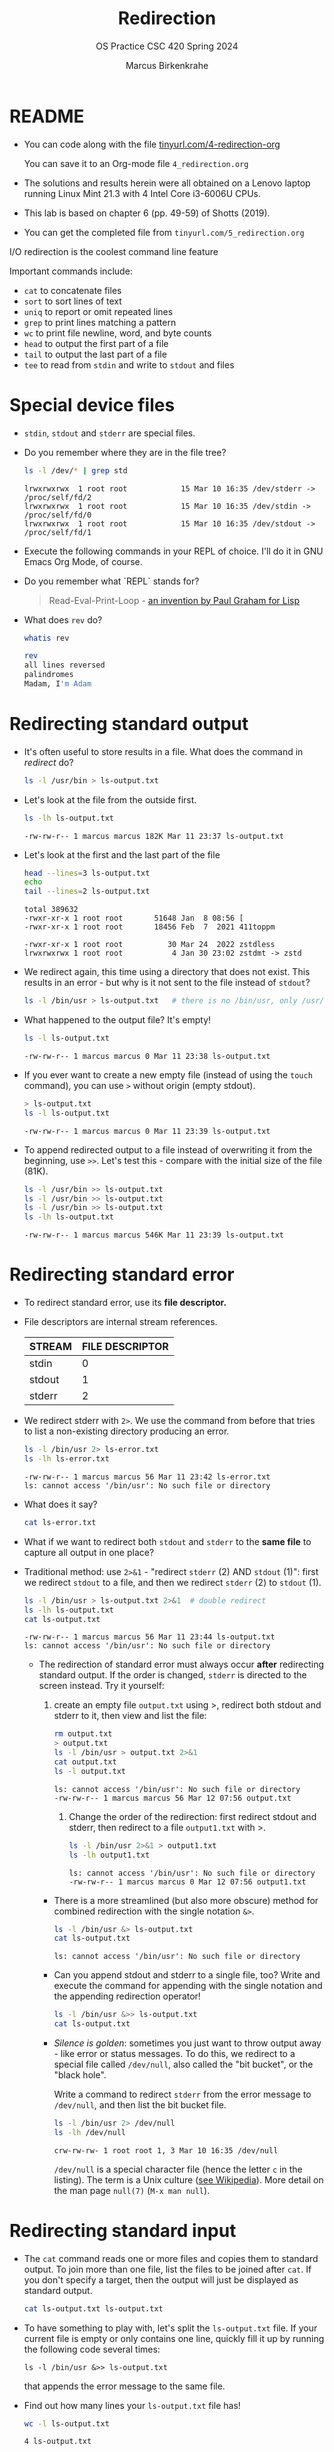 #+TITLE:Redirection
#+AUTHOR: Marcus Birkenkrahe
#+SUBTITLE:OS Practice CSC 420 Spring 2024
#+STARTUP:overview hideblocks indent
#+OPTIONS: toc:nil num:nil ^:nil
#+PROPERTY: header-args:bash :exports both :results output
* README

- You can code along with the file [[http://tinyurl.com/4-redirection-org][tinyurl.com/4-redirection-org]]

  You can save it to an Org-mode file ~4_redirection.org~

- The solutions and results herein were all obtained on a Lenovo
  laptop running Linux Mint 21.3 with 4 Intel Core i3-6006U CPUs.

- This lab is based on chapter 6 (pp. 49-59) of Shotts (2019).

- You can get the completed file from ~tinyurl.com/5_redirection.org~


I/O redirection is the coolest command line feature

Important commands include:
- ~cat~ to concatenate files
- ~sort~ to sort lines of text
- ~uniq~ to report or omit repeated lines
- ~grep~ to print lines matching a pattern
- ~wc~ to print file newline, word, and byte counts
- ~head~ to output the first part of a file
- ~tail~ to output the last part of a file
- ~tee~ to read from ~stdin~ and write to ~stdout~ and files

* Special device files
#+attr_html: :width 600px:
[[../img/streams1.png]]

- ~stdin~, ~stdout~ and ~stderr~ are special files.

- Do you remember where they are in the file tree?
  #+begin_src bash
    ls -l /dev/* | grep std
  #+end_src

  #+RESULTS:
  : lrwxrwxrwx  1 root root            15 Mar 10 16:35 /dev/stderr -> /proc/self/fd/2
  : lrwxrwxrwx  1 root root            15 Mar 10 16:35 /dev/stdin -> /proc/self/fd/0
  : lrwxrwxrwx  1 root root            15 Mar 10 16:35 /dev/stdout -> /proc/self/fd/1

- Execute the following commands in your REPL of choice. I'll do it in
  GNU Emacs Org Mode, of course.

- Do you remember what `REPL` stands for?
  #+begin_quote
  Read-Eval-Print-Loop - [[https://www.paulgraham.com/rootsoflisp.html][an invention by Paul Graham for Lisp]]
  #+end_quote

- What does =rev= do?
  #+begin_src bash
    whatis rev
  #+end_src
  #+begin_src bash
    rev
    all lines reversed
    palindromes
    Madam, I'm Adam
  #+end_src

* Redirecting standard output

- It's often useful to store results in a file. What does the command
  in [[redirect]] do?
  #+name: redirect
  #+begin_src bash :results silent
    ls -l /usr/bin > ls-output.txt
  #+end_src

- Let's look at the file from the outside first.
  #+name: ls
  #+begin_src bash
    ls -lh ls-output.txt
  #+end_src

  #+RESULTS: ls
  : -rw-rw-r-- 1 marcus marcus 182K Mar 11 23:37 ls-output.txt

- Let's look at the first and the last part of the file
  #+name: headtail
  #+begin_src bash :results output
    head --lines=3 ls-output.txt
    echo
    tail --lines=2 ls-output.txt
  #+end_src

  #+RESULTS: headtail
  : total 389632
  : -rwxr-xr-x 1 root root       51648 Jan  8 08:56 [
  : -rwxr-xr-x 1 root root       18456 Feb  7  2021 411toppm
  : 
  : -rwxr-xr-x 1 root root          30 Mar 24  2022 zstdless
  : lrwxrwxrwx 1 root root           4 Jan 30 23:02 zstdmt -> zstd

- We redirect again, this time using a directory that does not
  exist. This results in an error - but why is it not sent to the file
  instead of ~stdout~?
  #+name: redirect1
  #+begin_src bash :results silent
    ls -l /bin/usr > ls-output.txt   # there is no /bin/usr, only /usr/bin
  #+end_src

- What happened to the output file? It's empty!
  #+name: ls1
  #+begin_src bash
    ls -l ls-output.txt
  #+end_src

  #+RESULTS: ls1
  : -rw-rw-r-- 1 marcus marcus 0 Mar 11 23:38 ls-output.txt

- If you ever want to create a new empty file (instead of using the
  ~touch~ command), you can use ~>~ without origin (empty stdout).
  #+name: redirect2
  #+begin_src bash
    > ls-output.txt
    ls -l ls-output.txt
  #+end_src

  #+RESULTS: redirect2
  : -rw-rw-r-- 1 marcus marcus 0 Mar 11 23:39 ls-output.txt

- To append redirected output to a file instead of overwriting it from
  the beginning, use ~>>~. Let's test this - compare with the initial
  size of the file (81K).
  #+name: redirect3
  #+begin_src bash
    ls -l /usr/bin >> ls-output.txt
    ls -l /usr/bin >> ls-output.txt
    ls -l /usr/bin >> ls-output.txt
    ls -lh ls-output.txt
  #+end_src

  #+RESULTS: redirect3
  : -rw-rw-r-- 1 marcus marcus 546K Mar 11 23:39 ls-output.txt

* Redirecting standard error

- To redirect standard error, use its *file descriptor.*

- File descriptors are internal stream references.
  #+name: tab:file_descriptors
  | STREAM | FILE DESCRIPTOR |
  |--------+-----------------|
  | stdin  |               0 |
  | stdout |               1 |
  | stderr |               2 |

- We redirect stderr with ~2>~. We use the command from before that
  tries to list a non-existing directory producing an error.

  #+name: stderr1
  #+begin_src bash
    ls -l /bin/usr 2> ls-error.txt
    ls -lh ls-error.txt
  #+end_src

  #+RESULTS: stderr1
  : -rw-rw-r-- 1 marcus marcus 56 Mar 11 23:42 ls-error.txt
  : ls: cannot access '/bin/usr': No such file or directory

- What does it say?  
  #+begin_src bash
    cat ls-error.txt
  #+end_src

- What if we want to redirect both =stdout= and =stderr= to the *same file*
  to capture all output in one place?

- Traditional method: use ~2>&1~ - "redirect =stderr= (2) AND =stdout= (1)":
  first we redirect =stdout= to a file, and then we redirect =stderr= (2)
  to =stdout= (1).

  #+name: stderr2
  #+begin_src bash
    ls -l /bin/usr > ls-output.txt 2>&1  # double redirect
    ls -lh ls-output.txt
    cat ls-output.txt
  #+end_src

  #+RESULTS: stderr2
  : -rw-rw-r-- 1 marcus marcus 56 Mar 11 23:44 ls-output.txt
  : ls: cannot access '/bin/usr': No such file or directory

 - The redirection of standard error must always occur *after*
   redirecting standard output. If the order is changed, =stderr= is
   directed to the screen instead. Try it yourself:

   1) create an empty file ~output.txt~ using >, redirect both
      stdout and stderr to it, then view and list the file:
      #+name: stderr3
      #+begin_src bash :results output
        rm output.txt
        > output.txt
        ls -l /bin/usr > output.txt 2>&1
        cat output.txt
        ls -l output.txt
       #+end_src

       #+RESULTS: stderr3
       : ls: cannot access '/bin/usr': No such file or directory
       : -rw-rw-r-- 1 marcus marcus 56 Mar 12 07:56 output.txt

    2) Change the order of the redirection: first redirect stdout and
       stderr, then redirect to a file ~output1.txt~ with >.

       #+name: stderr4
       #+begin_src bash :results output
         ls -l /bin/usr 2>&1 > output1.txt
         ls -lh output1.txt
       #+end_src

       #+RESULTS: stderr4
       : ls: cannot access '/bin/usr': No such file or directory
       : -rw-rw-r-- 1 marcus marcus 0 Mar 12 07:56 output1.txt

  - There is a more streamlined (but also more obscure) method for
    combined redirection with the single notation ~&>~.

    #+name: stderr5
    #+begin_src bash
      ls -l /bin/usr &> ls-output.txt
      cat ls-output.txt
    #+end_src

    #+RESULTS: stderr5
    : ls: cannot access '/bin/usr': No such file or directory
   
  - Can you append stdout and stderr to a single file, too? Write
    and execute the command for appending with the single notation and
    the appending redirection operator!

    #+name: stderr6
    #+begin_src bash :results output
      ls -l /bin/usr &>> ls-output.txt
      cat ls-output.txt
    #+end_src

  - /Silence is golden/: sometimes you just want to throw output away -
    like error or status messages. To do this, we redirect to a
    special file called ~/dev/null~, also called the "bit bucket", or
    the "black hole".

    Write a command to redirect =stderr= from the error message to
    ~/dev/null~, and then list the bit bucket file.

    #+name: bitbucket
    #+begin_src bash
      ls -l /bin/usr 2> /dev/null
      ls -lh /dev/null
    #+end_src

    #+RESULTS: bitbucket
    : crw-rw-rw- 1 root root 1, 3 Mar 10 16:35 /dev/null

    ~/dev/null~ is a special character file (hence the letter ~c~ in the
    listing). The term is a Unix culture ([[https://en.wikipedia.org/wiki/Null_device][see Wikipedia]]). More detail
    on the man page =null(7)= (~M-x man null~).

* Redirecting standard input

- The =cat= command reads one or more files and copies them to standard
  output. To join more than one file, list the files to be joined
  after =cat=. If you don't specify a target, then the output will just
  be displayed as standard output.

  #+name: cat
  #+begin_src bash
    cat ls-output.txt ls-output.txt
  #+end_src

- To have something to play with, let's split the ~ls-output.txt~
  file. If your current file is empty or only contains one line,
  quickly fill it up by running the following code several times:
  #+begin_example
    ls -l /bin/usr &>> ls-output.txt
  #+end_example
  that appends the error message to the same file.

- Find out how many lines your ~ls-output.txt~ file has!
  #+begin_src bash
    wc -l ls-output.txt
  #+end_src  

  #+RESULTS:
  : 4 ls-output.txt

- My file now has three lines. Use =split= to split it into three files
  of =1= line. Switch on =--verbose= to see what's happening. There should
  be as many files as you have lines in the file. Check out the man
  page for =split= to see how to use it.

  #+name: split
  #+begin_src bash
    split ls-output.txt -l 1 --verbose
    wc -l x*
  #+end_src

  #+RESULTS: split
  : creating file 'xaa'
  : creating file 'xab'
  : creating file 'xac'
  : creating file 'xad'
  :   1 xaa
  :   1 xab
  :   1 xac
  :   1 xad
  :   4 total

- Now use =cat= to join the files back together and redirect the output
  into a file called ~joined.txt~. Use a wildcard to identify the split
  files instead of writing their full names, and confirm the number of
  lines using =wc=.

  #+name: join
  #+begin_src bash
    cat x* > joined.txt
    cat joined.txt
    wc -l joined.txt
  #+end_src

  #+RESULTS: join
  : ls: cannot access '/bin/usr': No such file or directory
  : ls: cannot access '/bin/usr': No such file or directory
  : ls: cannot access '/bin/usr': No such file or directory
  : ls: cannot access '/bin/usr': No such file or directory
  : 4 joined.txt

- What happens if you enter =cat= with no arguments? Try this on a
  system shell, in Emacs: ~M-x shell~. You should find that =cat= just
  sits there waiting for input. When you enter anything, it's being
  mirrored back from =stdin= to =stdout= (your screen).

  In the terminal, enter =cat=, then enter the following text, then
  press ~C-d~:

  #+begin_example
    The quick brown fox jumped over the lazy dog.
  #+end_example

- [X] To create a file called ~lazy-dog.txt~, enter:
  #+begin_example
    cat > lazy-dog.txt
  #+end_example

  Then enter the text followed by ~C-d~ (you have to press ENTER before):
  #+begin_example
    The quick brown fox jumped over the lazy dog.
  #+end_example

  You have just implemented the world's dumbest word processor!
  Check your results by viewing the file with =cat=.

  #+name: foxOut
  #+begin_src bash
    cat lazy-dog.txt
  #+end_src

  #+RESULTS: fox
  : The quick brown fox jumped over the lazy dog.

- You can also redirect standard input from the file ~lazy-dog.txt~ to
  =cat=. Do this in the following code block. If you get an error, think
  about what the shell sees.

  #+name: foxIn
  #+begin_src bash
    cat < lazy-dog.txt
  #+end_src

  #+RESULTS: foxIn
  : The quick brown fox jumped

  #+begin_quote
  The command ~lazy-dog.txt > cat~ does not do the job: it tries to
  redirect a non-existing command into a file called ~cat~. You have to
  redirect the ~txt~ file into =cat= from the right!
    #+end_quote

* Pipelines

- Pipelines are used to perform complex operations on data. Remember
  this works because:
  1) every command is efficient at doing one specific job only
  2) commands can be put together with the pipe operator =|=

- Make a combined *list* of all the executable programs in ~/bin~ and
  ~/usr/bin~, put them in *sorted* order, and *view* the resulting
  list. Remember that you can just fold the long output list by
  entering TAB on the ~#+Results:~ line.

  #+name: pipe
  #+begin_src bash
    ls /bin /usr/bin | sort | less
  #+end_src

  The output of ~ls~ without the ~sort~ would have been two sorted
  lists, one for each directory. Check that by showing only the
  first 5 lines of the sorted, and of the unsorted pipeline. If you
  have difficulty keeping the output apart, you can put an ~echo~ in
  between the commands (generating an empty line).

  #+name: NoPipe
  #+begin_src bash
    ls /bin /usr/bin | sort | head -n 5
    echo
    ls /bin /usr/bin | head -n 5
  #+end_src

  #+RESULTS: NoPipe
  #+begin_example

  [
  [
  411toppm
  411toppm

  /bin:
  [
  411toppm
  7z
  7za
  #+end_example

- The redirection operator =>= is dangerous: it operates silently and
  will overwrite any system file if you use =sudo= privileges. This is a
  good way to destroy your OS. For example (don't try this!) - what
  would this command do?

  #+begin_example
    cd /usr/bin
    ls > less     # DONT DO THIS
  #+end_example

- =uniq= is often used with =sort=. It accepts a sorted list of data from
  stdout or from a file and removes any duplicates.

  Add =uniq= after the =sort= to the pipe above. Replace the =less=
  command at the end by another command that allows you to compare
  the size of the files, but without using =ls=.

  Enter the pipeline above twice: once with and once without
  =unique=. Replace the =less= command at the end by a command that lets
  you compare the size of the output.

  #+name: uniq
  #+begin_src bash
    ls /bin /usr/bin | sort | wc -l
    ls /bin /usr/bin | sort | uniq | wc -l
  #+end_src

  #+RESULTS: uniq
  : 5631
  : 2817

- In the next command, copy the code block [[uniq]], and add the flag ~-d~
  after =uniq= to only see the duplicates. Count the lines after each
  command with =wc=.

  #+name: uniq1
  #+begin_src bash
    ls /bin /usr/bin | sort | wc -l
    ls /bin /usr/bin | sort | uniq | wc -l
    ls /bin /usr/bin | sort | uniq -d | wc -l
  #+end_src

  #+RESULTS: uniq1
  : 5631
  : 2817
  : 2814

- Another useful command is the pattern searching utility =grep=. It's
  most important flags are ~-i~ to make the search case insensitive, and
  ~-v~ to reverse the search and only print lines that do not conform to
  the pattern.

- Use =grep= to find all ~zip~ related commands in the output of our pipe
  from the block [[uniq]] (without the word count at the end). The
  beginning of the pipe is already in the block [[grep]] below.

  #+name: grep
  #+begin_src bash
    ls /bin /usr/bin | sort | uniq | grep zip
  #+end_src

  #+RESULTS: grep
  #+begin_example
  bunzip2
  bzip2
  bzip2recover
  funzip
  gpg-zip
  gunzip
  gzip
  lzip
  lzip-compressor
  lzip-decompressor
  lzip.lzip
  mzip
  p7zip
  preunzip
  prezip
  prezip-bin
  streamzip
  unzip
  unzipsfx
  zip
  zipcloak
  zipdetails
  zipgrep
  zipinfo
  zipnote
  zipsplit
  #+end_example

- How many programs in these directories are not zip-related?

  #+name: grep1
  #+begin_src bash
    ls /bin /usr/bin | sort | uniq | grep -v zip | wc -l
  #+end_src

- The utilities ~head~ and ~tail~ with the ~-n N~ option (~N~ number of lines
  printed, also ~--lines=N~ as a long option) show beginning and end of
  files.

  ~tail~ has a real time option ~-f~ that allows you to monitor system
  logs. Run this command in the shell on ~/var/log/syslog~.

  #+name: monitor
  #+begin_example
    tail -f /var/log/syslog
  #+end_example

  Using the ~-f~ option, ~tail~ continues to monitor the file, and when
  new lines appear, they appear on screen right away until you type
  CTRL-C. Check that by opening a new shell and typing something.

- Linux plumbing is rounded off by the command ~tee~ that creates a
  "tee" fitting on the pipe. It reads standard input and copies it to
  both standard output and to one or more files. In this way, the pipe
  can run on, and intermediate content can be captured, too.

  In the following command, we include ~tee~ in a pipe to capture the
  ~ls~ listing before filtering with ~grep~.

  #+name: tee
  #+begin_src bash
    ls /bin /usr/bin | tee ls.txt | grep zip | wc -l
    wc -l ls.txt
  #+end_src

  #+RESULTS: tee
  : 38
  : 2831 ls.txt

* Linux is about Imagination

#+begin_quote
Windows is like a Game Boy. You go to the store and buy one all
shiny new in the box. You take it home, turn it on, and play with
it. Pretty graphics, cute sounds. After a while, though, you get
tired of the game that came with it, so you go back to the store and
buy another one. This cycle repeats over and over. Finally, you go
back to the store and say to the person behind the counter: "I want
a game that does this!" only to be told that no such game exists
because there is no 'market demand' for it. Then you say, "but I
only need to change this one thing!". The person behind the counter
says you can't change it. The games are all sealed up in their
cartridges. You discover that your toy is limited to the games that
others have decided you need.

Linux, on the other hand, is like the world's largest Erector
Set. You open it, and it's just a huge collection of parts. There's
a lot of steel struts, screws, nuts, gears, pulleys, motors, and a
few suggestions on what to build. So, you start to play with it. You
build one of the suggestions and then another. After a while you
discover that you have your own ideas of what to make. You don't
ever have to go back to the store, as you already have everything
you need. The Erector Set takes on the shape of your imagination. It
does what you want.

Your choice of toys is, of course, a personal thing, so which toy
would you find more satisfying? (William Shotts)
#+end_quote
